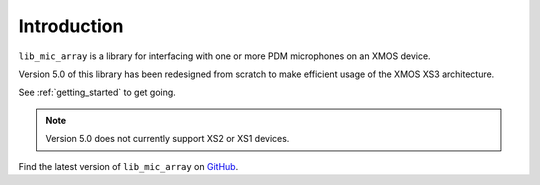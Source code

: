 
Introduction
============

``lib_mic_array`` is a library for interfacing with one or more PDM microphones
on an XMOS device. 

Version 5.0 of this library has been redesigned from scratch to make efficient
usage of the XMOS XS3 architecture.

See :ref:`getting_started` to get going.

.. note::

  Version 5.0 does not currently support XS2 or XS1 devices.


Find the latest version of ``lib_mic_array`` on `GitHub
<https://github.com/xmos/lib_mic_array>`_.


